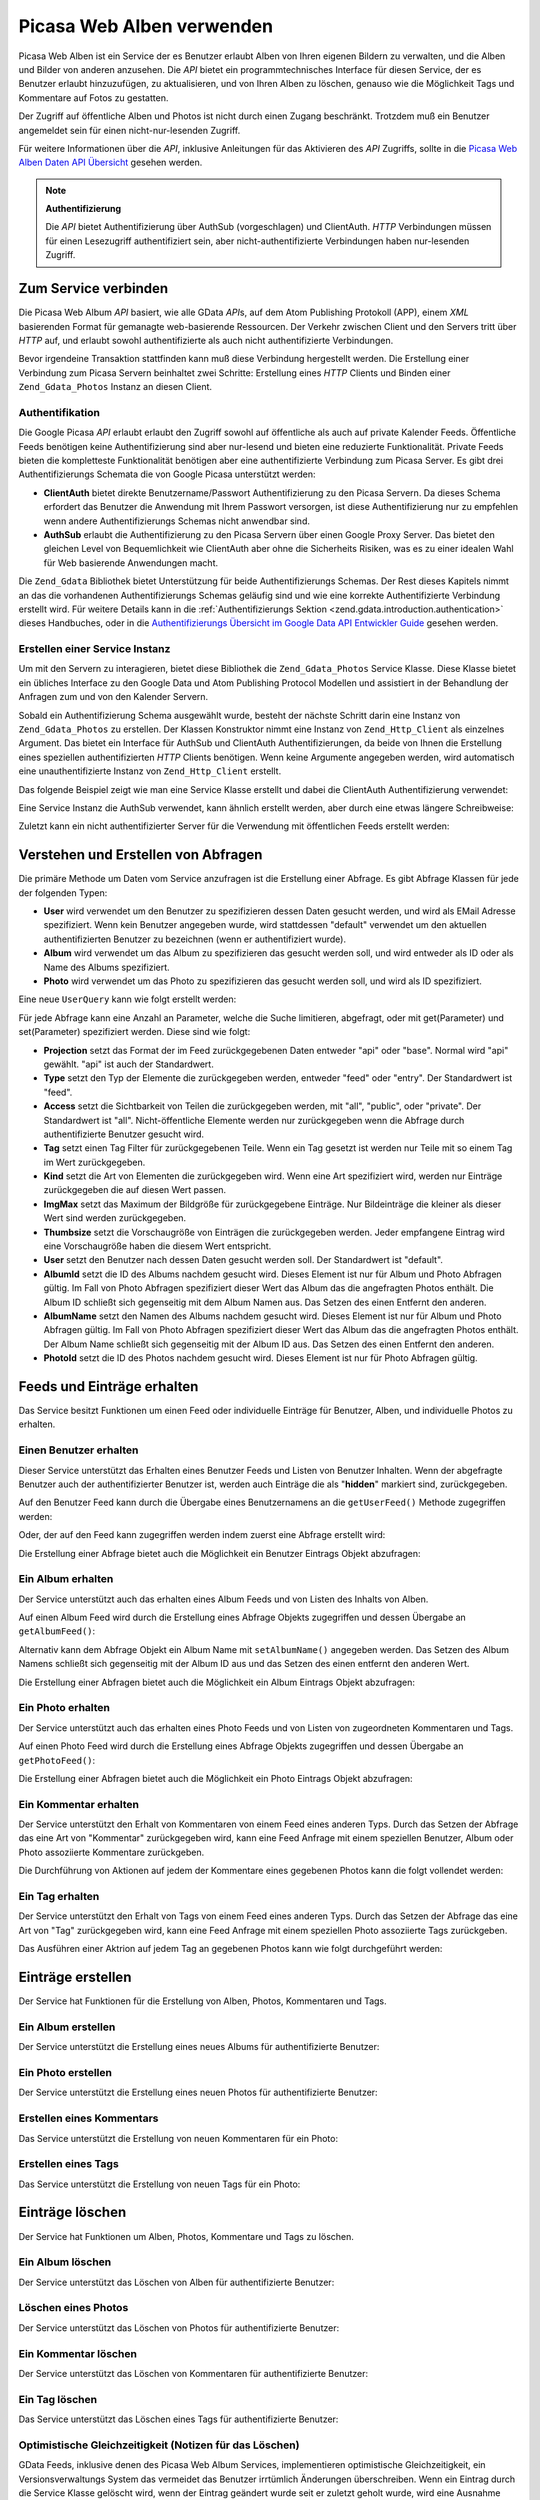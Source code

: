 .. _zend.gdata.photos:

Picasa Web Alben verwenden
==========================

Picasa Web Alben ist ein Service der es Benutzer erlaubt Alben von Ihren eigenen Bildern zu verwalten, und die
Alben und Bilder von anderen anzusehen. Die *API* bietet ein programmtechnisches Interface für diesen Service, der
es Benutzer erlaubt hinzuzufügen, zu aktualisieren, und von Ihren Alben zu löschen, genauso wie die Möglichkeit
Tags und Kommentare auf Fotos zu gestatten.

Der Zugriff auf öffentliche Alben und Photos ist nicht durch einen Zugang beschränkt. Trotzdem muß ein Benutzer
angemeldet sein für einen nicht-nur-lesenden Zugriff.

Für weitere Informationen über die *API*, inklusive Anleitungen für das Aktivieren des *API* Zugriffs, sollte in
die `Picasa Web Alben Daten API Übersicht`_ gesehen werden.

.. note::

   **Authentifizierung**

   Die *API* bietet Authentifizierung über AuthSub (vorgeschlagen) und ClientAuth. *HTTP* Verbindungen müssen
   für einen Lesezugriff authentifiziert sein, aber nicht-authentifizierte Verbindungen haben nur-lesenden
   Zugriff.

.. _zend.gdata.photos.connecting:

Zum Service verbinden
---------------------

Die Picasa Web Album *API* basiert, wie alle GData *API*\ s, auf dem Atom Publishing Protokoll (APP), einem *XML*
basierenden Format für gemanagte web-basierende Ressourcen. Der Verkehr zwischen Client und den Servers tritt
über *HTTP* auf, und erlaubt sowohl authentifizierte als auch nicht authentifizierte Verbindungen.

Bevor irgendeine Transaktion stattfinden kann muß diese Verbindung hergestellt werden. Die Erstellung einer
Verbindung zum Picasa Servern beinhaltet zwei Schritte: Erstellung eines *HTTP* Clients und Binden einer
``Zend_Gdata_Photos`` Instanz an diesen Client.

.. _zend.gdata.photos.connecting.authentication:

Authentifikation
^^^^^^^^^^^^^^^^

Die Google Picasa *API* erlaubt erlaubt den Zugriff sowohl auf öffentliche als auch auf private Kalender Feeds.
Öffentliche Feeds benötigen keine Authentifizierung sind aber nur-lesend und bieten eine reduzierte
Funktionalität. Private Feeds bieten die kompletteste Funktionalität benötigen aber eine authentifizierte
Verbindung zum Picasa Server. Es gibt drei Authentifizierungs Schemata die von Google Picasa unterstützt werden:

- **ClientAuth** bietet direkte Benutzername/Passwort Authentifizierung zu den Picasa Servern. Da dieses Schema
  erfordert das Benutzer die Anwendung mit Ihrem Passwort versorgen, ist diese Authentifizierung nur zu empfehlen
  wenn andere Authentifizierungs Schemas nicht anwendbar sind.

- **AuthSub** erlaubt die Authentifizierung zu den Picasa Servern über einen Google Proxy Server. Das bietet den
  gleichen Level von Bequemlichkeit wie ClientAuth aber ohne die Sicherheits Risiken, was es zu einer idealen Wahl
  für Web basierende Anwendungen macht.

Die ``Zend_Gdata`` Bibliothek bietet Unterstützung für beide Authentifizierungs Schemas. Der Rest dieses Kapitels
nimmt an das die vorhandenen Authentifizierungs Schemas geläufig sind und wie eine korrekte Authentifizierte
Verbindung erstellt wird. Für weitere Details kann in die :ref:`Authentifizierungs Sektion
<zend.gdata.introduction.authentication>` dieses Handbuches, oder in die `Authentifizierungs Übersicht im Google
Data API Entwickler Guide`_ gesehen werden.

.. _zend.gdata.photos.connecting.service:

Erstellen einer Service Instanz
^^^^^^^^^^^^^^^^^^^^^^^^^^^^^^^

Um mit den Servern zu interagieren, bietet diese Bibliothek die ``Zend_Gdata_Photos`` Service Klasse. Diese Klasse
bietet ein übliches Interface zu den Google Data und Atom Publishing Protocol Modellen und assistiert in der
Behandlung der Anfragen zum und von den Kalender Servern.

Sobald ein Authentifizierung Schema ausgewählt wurde, besteht der nächste Schritt darin eine Instanz von
``Zend_Gdata_Photos`` zu erstellen. Der Klassen Konstruktor nimmt eine Instanz von ``Zend_Http_Client`` als
einzelnes Argument. Das bietet ein Interface für AuthSub und ClientAuth Authentifizierungen, da beide von Ihnen
die Erstellung eines speziellen authentifizierten *HTTP* Clients benötigen. Wenn keine Argumente angegeben werden,
wird automatisch eine unauthentifizierte Instanz von ``Zend_Http_Client`` erstellt.

Das folgende Beispiel zeigt wie man eine Service Klasse erstellt und dabei die ClientAuth Authentifizierung
verwendet:

.. code-block:: php
   :linenos:

   // Parameter für die ClientAuth Authentifizierung
   $service = Zend_Gdata_Photos::AUTH_SERVICE_NAME;
   $user = "sample.user@gmail.com";
   $pass = "pa$$w0rd";

   // Erstellt einen authentifizierten HTTP Client
   $client = Zend_Gdata_ClientLogin::getHttpClient($user, $pass, $service);

   // Erstellt eine Instanz des Kalender Services
   $service = new Zend_Gdata_Photos($client);

Eine Service Instanz die AuthSub verwendet, kann ähnlich erstellt werden, aber durch eine etwas längere
Schreibweise:

.. code-block:: php
   :linenos:

   session_start();

   /**
    * Gibt die komplette URL der aktuellen Seite zurück, basierend auf den env Variablen
    *
    * Verwendete Env Variablen:
    * $_SERVER['HTTPS'] = (on|off|)
    * $_SERVER['HTTP_HOST'] = Wert des Hosts: header
    * $_SERVER['SERVER_PORT'] = Port Nummer (nur verwendet wenn nicht http/80,https/443)
    * $_SERVER['REQUEST_URI'] = Die URI nach der Methode der HTTP Anfrage
    *
    * @return string Current URL
    */
   function getCurrentUrl()
   {
       global $_SERVER;

       /**
        * php_self filtern um Sicherheits Lücken zu vermeiden.
        */
       $php_request_uri = htmlentities(substr($_SERVER['REQUEST_URI'], 0,
       strcspn($_SERVER['REQUEST_URI'], "\n\r")), ENT_QUOTES);

       if (isset($_SERVER['HTTPS']) && strtolower($_SERVER['HTTPS']) == 'on') {
           $protocol = 'https://';
       } else {
           $protocol = 'http://';
       }
       $host = $_SERVER['HTTP_HOST'];
       if ($_SERVER['SERVER_PORT'] != '' &&
           (($protocol == 'http://' && $_SERVER['SERVER_PORT'] != '80') ||
           ($protocol == 'https://' && $_SERVER['SERVER_PORT'] != '443'))) {
               $port = ':' . $_SERVER['SERVER_PORT'];
       } else {
           $port = '';
       }
       return $protocol . $host . $port . $php_request_uri;
   }

   /**
    * Gibt die AuthSub URL zurück welche der Benutzer besuchen muß um Anfrage
    * dieser Anwendung zu authentifizieren
    *
    * Verwendet getCurrentUrl() um die nächste URL zu erhalten zu welcher der
    * Benutzer weitergeleitet wird nachdem er
    * sich erfolgreich beim Google Service authentifiziert hat.
    *
    * @return string AuthSub URL
    */
   function getAuthSubUrl()
   {
       $next = getCurrentUrl();
       $scope = 'http://picasaweb.google.com/data';
       $secure = false;
       $session = true;
       return Zend_Gdata_AuthSub::getAuthSubTokenUri($next, $scope, $secure,
           $session);
   }

   /**
    * Gibt ein HTTP Client Objekt mit den richtigen Headern für die Kommunikation
    * with Google zurück wobei
    * AuthSub Authentifizierung verwendet wird
    *
    * Verwendet $_SESSION['sessionToken'] um das AuthSub Session Token zu
    * speichern nachdem es erhalten wurde.
    * Das einmal verwendbare Token das in der URL bei der Umleitung angeboten wird
    * nachdem der Benutzer auf
    * Google erfolgreich authentifiziert wurde, wird von der $_GET['token']
    * Variable empfangen.
    *
    * @return Zend_Http_Client
    */
   function getAuthSubHttpClient()
   {
       global $_SESSION, $_GET;
       if (!isset($_SESSION['sessionToken']) && isset($_GET['token'])) {
           $_SESSION['sessionToken'] =
               Zend_Gdata_AuthSub::getAuthSubSessionToken($_GET['token']);
       }
       $client = Zend_Gdata_AuthSub::getHttpClient($_SESSION['sessionToken']);
       return $client;
   }

   /**
    * Erstellt eine neue Instant des Services und leitet den Benutzer zum AuthSub
    * Server um wenn das notwendig ist.
    */
   $service = new Zend_Gdata_Photos(getAuthSubHttpClient());

Zuletzt kann ein nicht authentifizierter Server für die Verwendung mit öffentlichen Feeds erstellt werden:

.. code-block:: php
   :linenos:

   // Erstellt eine Instanz des Services und verwendet einen nicht authentifizierten HTTP Client
   $service = new Zend_Gdata_Photos();

.. _zend.gdata.photos.queries:

Verstehen und Erstellen von Abfragen
------------------------------------

Die primäre Methode um Daten vom Service anzufragen ist die Erstellung einer Abfrage. Es gibt Abfrage Klassen für
jede der folgenden Typen:

- **User** wird verwendet um den Benutzer zu spezifizieren dessen Daten gesucht werden, und wird als EMail Adresse
  spezifiziert. Wenn kein Benutzer angegeben wurde, wird stattdessen "default" verwendet um den aktuellen
  authentifizierten Benutzer zu bezeichnen (wenn er authentifiziert wurde).

- **Album** wird verwendet um das Album zu spezifizieren das gesucht werden soll, und wird entweder als ID oder als
  Name des Albums spezifiziert.

- **Photo** wird verwendet um das Photo zu spezifizieren das gesucht werden soll, und wird als ID spezifiziert.

Eine neue ``UserQuery`` kann wie folgt erstellt werden:

.. code-block:: php
   :linenos:

   $service = Zend_Gdata_Photos::AUTH_SERVICE_NAME;
   $client = Zend_Gdata_ClientLogin::getHttpClient($user, $pass, $service);
   $service = new Zend_Gdata_Photos($client);

   $query = new Zend_Gdata_Photos_UserQuery();
   $query->setUser("sample.user");

Für jede Abfrage kann eine Anzahl an Parameter, welche die Suche limitieren, abgefragt, oder mit get(Parameter)
und set(Parameter) spezifiziert werden. Diese sind wie folgt:

- **Projection** setzt das Format der im Feed zurückgegebenen Daten entweder "api" oder "base". Normal wird "api"
  gewählt. "api" ist auch der Standardwert.

- **Type** setzt den Typ der Elemente die zurückgegeben werden, entweder "feed" oder "entry". Der Standardwert ist
  "feed".

- **Access** setzt die Sichtbarkeit von Teilen die zurückgegeben werden, mit "all", "public", oder "private". Der
  Standardwert ist "all". Nicht-öffentliche Elemente werden nur zurückgegeben wenn die Abfrage durch
  authentifizierte Benutzer gesucht wird.

- **Tag** setzt einen Tag Filter für zurückgegebenen Teile. Wenn ein Tag gesetzt ist werden nur Teile mit so
  einem Tag im Wert zurückgegeben.

- **Kind** setzt die Art von Elementen die zurückgegeben wird. Wenn eine Art spezifiziert wird, werden nur
  Einträge zurückgegeben die auf diesen Wert passen.

- **ImgMax** setzt das Maximum der Bildgröße für zurückgegebene Einträge. Nur Bildeinträge die kleiner als
  dieser Wert sind werden zurückgegeben.

- **Thumbsize** setzt die Vorschaugröße von Einträgen die zurückgegeben werden. Jeder empfangene Eintrag wird
  eine Vorschaugröße haben die diesem Wert entspricht.

- **User** setzt den Benutzer nach dessen Daten gesucht werden soll. Der Standardwert ist "default".

- **AlbumId** setzt die ID des Albums nachdem gesucht wird. Dieses Element ist nur für Album und Photo Abfragen
  gültig. Im Fall von Photo Abfragen spezifiziert dieser Wert das Album das die angefragten Photos enthält. Die
  Album ID schließt sich gegenseitig mit dem Album Namen aus. Das Setzen des einen Entfernt den anderen.

- **AlbumName** setzt den Namen des Albums nachdem gesucht wird. Dieses Element ist nur für Album und Photo
  Abfragen gültig. Im Fall von Photo Abfragen spezifiziert dieser Wert das Album das die angefragten Photos
  enthält. Der Album Name schließt sich gegenseitig mit der Album ID aus. Das Setzen des einen Entfernt den
  anderen.

- **PhotoId** setzt die ID des Photos nachdem gesucht wird. Dieses Element ist nur für Photo Abfragen gültig.

.. _zend.gdata.photos.retrieval:

Feeds und Einträge erhalten
---------------------------

Das Service besitzt Funktionen um einen Feed oder individuelle Einträge für Benutzer, Alben, und individuelle
Photos zu erhalten.

.. _zend.gdata.photos.user_retrieval:

Einen Benutzer erhalten
^^^^^^^^^^^^^^^^^^^^^^^

Dieser Service unterstützt das Erhalten eines Benutzer Feeds und Listen von Benutzer Inhalten. Wenn der abgefragte
Benutzer auch der authentifizierter Benutzer ist, werden auch Einträge die als "**hidden**" markiert sind,
zurückgegeben.

Auf den Benutzer Feed kann durch die Übergabe eines Benutzernamens an die ``getUserFeed()`` Methode zugegriffen
werden:

.. code-block:: php
   :linenos:

   $service = Zend_Gdata_Photos::AUTH_SERVICE_NAME;
   $client = Zend_Gdata_ClientLogin::getHttpClient($user, $pass, $service);
   $service = new Zend_Gdata_Photos($client);

   try {
       $userFeed = $service->getUserFeed("sample.user");
   } catch (Zend_Gdata_App_Exception $e) {
       echo "Fehler: " . $e->getMessage();
   }

Oder, der auf den Feed kann zugegriffen werden indem zuerst eine Abfrage erstellt wird:

.. code-block:: php
   :linenos:

   $service = Zend_Gdata_Photos::AUTH_SERVICE_NAME;
   $client = Zend_Gdata_ClientLogin::getHttpClient($user, $pass, $service);
   $service = new Zend_Gdata_Photos($client);

   $query = new Zend_Gdata_Photos_UserQuery();
   $query->setUser("sample.user");

   try {
       $userFeed = $service->getUserFeed(null, $query);
   } catch (Zend_Gdata_App_Exception $e) {
       echo "Fehler: " . $e->getMessage();
   }

Die Erstellung einer Abfrage bietet auch die Möglichkeit ein Benutzer Eintrags Objekt abzufragen:

.. code-block:: php
   :linenos:

   $service = Zend_Gdata_Photos::AUTH_SERVICE_NAME;
   $client = Zend_Gdata_ClientLogin::getHttpClient($user, $pass, $service);
   $service = new Zend_Gdata_Photos($client);

   $query = new Zend_Gdata_Photos_UserQuery();
   $query->setUser("sample.user");
   $query->setType("entry");

   try {
       $userEntry = $service->getUserEntry($query);
   } catch (Zend_Gdata_App_Exception $e) {
       echo "Fehler: " . $e->getMessage();
   }

.. _zend.gdata.photos.album_retrieval:

Ein Album erhalten
^^^^^^^^^^^^^^^^^^

Der Service unterstützt auch das erhalten eines Album Feeds und von Listen des Inhalts von Alben.

Auf einen Album Feed wird durch die Erstellung eines Abfrage Objekts zugegriffen und dessen Übergabe an
``getAlbumFeed()``:

.. code-block:: php
   :linenos:

   $service = Zend_Gdata_Photos::AUTH_SERVICE_NAME;
   $client = Zend_Gdata_ClientLogin::getHttpClient($user, $pass, $service);
   $service = new Zend_Gdata_Photos($client);

   $query = new Zend_Gdata_Photos_AlbumQuery();
   $query->setUser("sample.user");
   $query->setAlbumId("1");

   try {
       $albumFeed = $service->getAlbumFeed($query);
   } catch (Zend_Gdata_App_Exception $e) {
       echo "Fehler: " . $e->getMessage();
   }

Alternativ kann dem Abfrage Objekt ein Album Name mit ``setAlbumName()`` angegeben werden. Das Setzen des Album
Namens schließt sich gegenseitig mit der Album ID aus und das Setzen des einen entfernt den anderen Wert.

Die Erstellung einer Abfragen bietet auch die Möglichkeit ein Album Eintrags Objekt abzufragen:

.. code-block:: php
   :linenos:

   $service = Zend_Gdata_Photos::AUTH_SERVICE_NAME;
   $client = Zend_Gdata_ClientLogin::getHttpClient($user, $pass, $service);
   $service = new Zend_Gdata_Photos($client);

   $query = new Zend_Gdata_Photos_AlbumQuery();
   $query->setUser("sample.user");
   $query->setAlbumId("1");
   $query->setType("entry");

   try {
       $albumEntry = $service->getAlbumEntry($query);
   } catch (Zend_Gdata_App_Exception $e) {
       echo "Fehler: " . $e->getMessage();
   }

.. _zend.gdata.photos.photo_retrieval:

Ein Photo erhalten
^^^^^^^^^^^^^^^^^^

Der Service unterstützt auch das erhalten eines Photo Feeds und von Listen von zugeordneten Kommentaren und Tags.

Auf einen Photo Feed wird durch die Erstellung eines Abfrage Objekts zugegriffen und dessen Übergabe an
``getPhotoFeed()``:

.. code-block:: php
   :linenos:

   $service = Zend_Gdata_Photos::AUTH_SERVICE_NAME;
   $client = Zend_Gdata_ClientLogin::getHttpClient($user, $pass, $service);
   $service = new Zend_Gdata_Photos($client);

   $query = new Zend_Gdata_Photos_PhotoQuery();
   $query->setUser("sample.user");
   $query->setAlbumId("1");
   $query->setPhotoId("100");

   try {
       $photoFeed = $service->getPhotoFeed($query);
   } catch (Zend_Gdata_App_Exception $e) {
       echo "Fehler: " . $e->getMessage();
   }

Die Erstellung einer Abfragen bietet auch die Möglichkeit ein Photo Eintrags Objekt abzufragen:

.. code-block:: php
   :linenos:

   $service = Zend_Gdata_Photos::AUTH_SERVICE_NAME;
   $client = Zend_Gdata_ClientLogin::getHttpClient($user, $pass, $service);
   $service = new Zend_Gdata_Photos($client);

   $query = new Zend_Gdata_Photos_PhotoQuery();
   $query->setUser("sample.user");
   $query->setAlbumId("1");
   $query->setPhotoId("100");
   $query->setType("entry");

   try {
       $photoEntry = $service->getPhotoEntry($query);
   } catch (Zend_Gdata_App_Exception $e) {
       echo "Fehler: " . $e->getMessage();
   }

.. _zend.gdata.photos.comment_retrieval:

Ein Kommentar erhalten
^^^^^^^^^^^^^^^^^^^^^^

Der Service unterstützt den Erhalt von Kommentaren von einem Feed eines anderen Typs. Durch das Setzen der Abfrage
das eine Art von "Kommentar" zurückgegeben wird, kann eine Feed Anfrage mit einem speziellen Benutzer, Album oder
Photo assoziierte Kommentare zurückgeben.

Die Durchführung von Aktionen auf jedem der Kommentare eines gegebenen Photos kann die folgt vollendet werden:

.. code-block:: php
   :linenos:

   $service = Zend_Gdata_Photos::AUTH_SERVICE_NAME;
   $client = Zend_Gdata_ClientLogin::getHttpClient($user, $pass, $service);
   $service = new Zend_Gdata_Photos($client);

   $query = new Zend_Gdata_Photos_PhotoQuery();
   $query->setUser("sample.user");
   $query->setAlbumId("1");
   $query->setPhotoId("100");
   $query->setKind("comment");

   try {
       $photoFeed = $service->getPhotoFeed($query);

       foreach ($photoFeed as $entry) {
           if ($entry instanceof Zend_Gdata_Photos_CommentEntry) {
               // Mach irgendwas mit dem Kommentar
           }
       }
   } catch (Zend_Gdata_App_Exception $e) {
       echo "Fehler: " . $e->getMessage();
   }

.. _zend.gdata.photos.tag_retrieval:

Ein Tag erhalten
^^^^^^^^^^^^^^^^

Der Service unterstützt den Erhalt von Tags von einem Feed eines anderen Typs. Durch das Setzen der Abfrage das
eine Art von "Tag" zurückgegeben wird, kann eine Feed Anfrage mit einem speziellen Photo assoziierte Tags
zurückgeben.

Das Ausführen einer Aktrion auf jedem Tag an gegebenen Photos kann wie folgt durchgeführt werden:

.. code-block:: php
   :linenos:

   $service = Zend_Gdata_Photos::AUTH_SERVICE_NAME;
   $client = Zend_Gdata_ClientLogin::getHttpClient($user, $pass, $service);
   $service = new Zend_Gdata_Photos($client);

   $query = new Zend_Gdata_Photos_PhotoQuery();
   $query->setUser("sample.user");
   $query->setAlbumId("1");
   $query->setPhotoId("100");
   $query->setKind("tag");

   try {
       $photoFeed = $service->getPhotoFeed($query);

       foreach ($photoFeed as $entry) {
           if ($entry instanceof Zend_Gdata_Photos_TagEntry) {
               // Mach irgendwas mit dem Tag
           }
       }
   } catch (Zend_Gdata_App_Exception $e) {
       echo "Fehler: " . $e->getMessage();
   }

.. _zend.gdata.photos.creation:

Einträge erstellen
------------------

Der Service hat Funktionen für die Erstellung von Alben, Photos, Kommentaren und Tags.

.. _zend.gdata.photos.album_creation:

Ein Album erstellen
^^^^^^^^^^^^^^^^^^^

Der Service unterstützt die Erstellung eines neues Albums für authentifizierte Benutzer:

.. code-block:: php
   :linenos:

   $service = Zend_Gdata_Photos::AUTH_SERVICE_NAME;
   $client = Zend_Gdata_ClientLogin::getHttpClient($user, $pass, $service);
   $service = new Zend_Gdata_Photos($client);

   $entry = new Zend_Gdata_Photos_AlbumEntry();
   $entry->setTitle($service->newTitle("test album"));

   $service->insertAlbumEntry($entry);

.. _zend.gdata.photos.photo_creation:

Ein Photo erstellen
^^^^^^^^^^^^^^^^^^^

Der Service unterstützt die Erstellung eines neuen Photos für authentifizierte Benutzer:

.. code-block:: php
   :linenos:

   $service = Zend_Gdata_Photos::AUTH_SERVICE_NAME;
   $client = Zend_Gdata_ClientLogin::getHttpClient($user, $pass, $service);
   $service = new Zend_Gdata_Photos($client);

   // $photo ist der Name der Datei die durch ein HTML Formular hochgeladen wurde

   $fd = $service->newMediaFileSource($photo["tmp_name"]);
   $fd->setContentType($photo["type"]);

   $entry = new Zend_Gdata_Photos_PhotoEntry();
   $entry->setMediaSource($fd);
   $entry->setTitle($service->newTitle($photo["name"]));

   $albumQuery = new Zend_Gdata_Photos_AlbumQuery;
   $albumQuery->setUser("sample.user");
   $albumQuery->setAlbumId("1");

   $albumEntry = $service->getAlbumEntry($albumQuery);

   $service->insertPhotoEntry($entry, $albumEntry);

.. _zend.gdata.photos.comment_creation:

Erstellen eines Kommentars
^^^^^^^^^^^^^^^^^^^^^^^^^^

Das Service unterstützt die Erstellung von neuen Kommentaren für ein Photo:

.. code-block:: php
   :linenos:

   $service = Zend_Gdata_Photos::AUTH_SERVICE_NAME;
   $client = Zend_Gdata_ClientLogin::getHttpClient($user, $pass, $service);
   $service = new Zend_Gdata_Photos($client);

   $entry = new Zend_Gdata_Photos_CommentEntry();
   $entry->setTitle($service->newTitle("comment"));
   $entry->setContent($service->newContent("comment"));

   $photoQuery = new Zend_Gdata_Photos_PhotoQuery;
   $photoQuery->setUser("sample.user");
   $photoQuery->setAlbumId("1");
   $photoQuery->setPhotoId("100");
   $photoQuery->setType('entry');

   $photoEntry = $service->getPhotoEntry($photoQuery);

   $service->insertCommentEntry($entry, $photoEntry);

.. _zend.gdata.photos.tag_creation:

Erstellen eines Tags
^^^^^^^^^^^^^^^^^^^^

Das Service unterstützt die Erstellung von neuen Tags für ein Photo:

.. code-block:: php
   :linenos:

   $service = Zend_Gdata_Photos::AUTH_SERVICE_NAME;
   $client = Zend_Gdata_ClientLogin::getHttpClient($user, $pass, $service);
   $service = new Zend_Gdata_Photos($client);

   $entry = new Zend_Gdata_Photos_TagEntry();
   $entry->setTitle($service->newTitle("tag"));

   $photoQuery = new Zend_Gdata_Photos_PhotoQuery;
   $photoQuery->setUser("sample.user");
   $photoQuery->setAlbumId("1");
   $photoQuery->setPhotoId("100");
   $photoQuery->setType('entry');

   $photoEntry = $service->getPhotoEntry($photoQuery);

   $service->insertTagEntry($entry, $photoEntry);

.. _zend.gdata.photos.deletion:

Einträge löschen
----------------

Der Service hat Funktionen um Alben, Photos, Kommentare und Tags zu löschen.

.. _zend.gdata.photos.album_deletion:

Ein Album löschen
^^^^^^^^^^^^^^^^^

Der Service unterstützt das Löschen von Alben für authentifizierte Benutzer:

.. code-block:: php
   :linenos:

   $service = Zend_Gdata_Photos::AUTH_SERVICE_NAME;
   $client = Zend_Gdata_ClientLogin::getHttpClient($user, $pass, $service);
   $service = new Zend_Gdata_Photos($client);

   $albumQuery = new Zend_Gdata_Photos_AlbumQuery;
   $albumQuery->setUser("sample.user");
   $albumQuery->setAlbumId("1");
   $albumQuery->setType('entry');

   $entry = $service->getAlbumEntry($albumQuery);

   $service->deleteAlbumEntry($entry, true);

.. _zend.gdata.photos.photo_deletion:

Löschen eines Photos
^^^^^^^^^^^^^^^^^^^^

Der Service unterstützt das Löschen von Photos für authentifizierte Benutzer:

.. code-block:: php
   :linenos:

   $service = Zend_Gdata_Photos::AUTH_SERVICE_NAME;
   $client = Zend_Gdata_ClientLogin::getHttpClient($user, $pass, $service);
   $service = new Zend_Gdata_Photos($client);

   $photoQuery = new Zend_Gdata_Photos_PhotoQuery;
   $photoQuery->setUser("sample.user");
   $photoQuery->setAlbumId("1");
   $photoQuery->setPhotoId("100");
   $photoQuery->setType('entry');

   $entry = $service->getPhotoEntry($photoQuery);

   $service->deletePhotoEntry($entry, true);

.. _zend.gdata.photos.comment_deletion:

Ein Kommentar löschen
^^^^^^^^^^^^^^^^^^^^^

Der Service unterstützt das Löschen von Kommentaren für authentifizierte Benutzer:

.. code-block:: php
   :linenos:

   $service = Zend_Gdata_Photos::AUTH_SERVICE_NAME;
   $client = Zend_Gdata_ClientLogin::getHttpClient($user, $pass, $service);
   $service = new Zend_Gdata_Photos($client);

   $photoQuery = new Zend_Gdata_Photos_PhotoQuery;
   $photoQuery->setUser("sample.user");
   $photoQuery->setAlbumId("1");
   $photoQuery->setPhotoId("100");
   $photoQuery->setType('entry');

   $path = $photoQuery->getQueryUrl() . '/commentid/' . "1000";

   $entry = $service->getCommentEntry($path);

   $service->deleteCommentEntry($entry, true);

.. _zend.gdata.photos.tag_deletion:

Ein Tag löschen
^^^^^^^^^^^^^^^

Das Service unterstützt das Löschen eines Tags für authentifizierte Benutzer:

.. code-block:: php
   :linenos:

   $service = Zend_Gdata_Photos::AUTH_SERVICE_NAME;
   $client = Zend_Gdata_ClientLogin::getHttpClient($user, $pass, $service);
   $service = new Zend_Gdata_Photos($client);

   $photoQuery = new Zend_Gdata_Photos_PhotoQuery;
   $photoQuery->setUser("sample.user");
   $photoQuery->setAlbumId("1");
   $photoQuery->setPhotoId("100");
   $photoQuery->setKind("tag");
   $query = $photoQuery->getQueryUrl();

   $photoFeed = $service->getPhotoFeed($query);

   foreach ($photoFeed as $entry) {
       if ($entry instanceof Zend_Gdata_Photos_TagEntry) {
           if ($entry->getContent() == $tagContent) {
               $tagEntry = $entry;
           }
       }
   }

   $service->deleteTagEntry($tagEntry, true);

.. _zend.gdata.photos.optimistic_concurrenty:

Optimistische Gleichzeitigkeit (Notizen für das Löschen)
^^^^^^^^^^^^^^^^^^^^^^^^^^^^^^^^^^^^^^^^^^^^^^^^^^^^^^^^

GData Feeds, inklusive denen des Picasa Web Album Services, implementieren optimistische Gleichzeitigkeit, ein
Versionsverwaltungs System das vermeidet das Benutzer irrtümlich Änderungen überschreiben. Wenn ein Eintrag
durch die Service Klasse gelöscht wird, wenn der Eintrag geändert wurde seit er zuletzt geholt wurde, wird eine
Ausnahme geworfen, solange das nicht explizit anders gesetzt wurde (in diesem Fall wird die Löschung auf dem
aktualisierten Eintrag durchgeführt).

Ein Beispiel davon wie die Versionierung wärend einer Löschung handzuhaben ist wird durch ``deleteAlbumEntry()``
gezeigt:

.. code-block:: php
   :linenos:

   // $album ist ein albumEntry der gelöscht werden soll
   try {
       $this->delete($album);
   } catch (Zend_Gdata_App_HttpException $e) {
       if ($e->getMessage->getStatus() === 409) {
           $entry =
               new Zend_Gdata_Photos_AlbumEntry($e->getMessage()->getBody());
           $this->delete($entry->getLink('edit')->href);
       } else {
           throw $e;
       }
   }



.. _`Picasa Web Alben Daten API Übersicht`: http://code.google.com/apis/picasaweb/overview.html
.. _`Authentifizierungs Übersicht im Google Data API Entwickler Guide`: http://code.google.com/apis/gdata/auth.html
